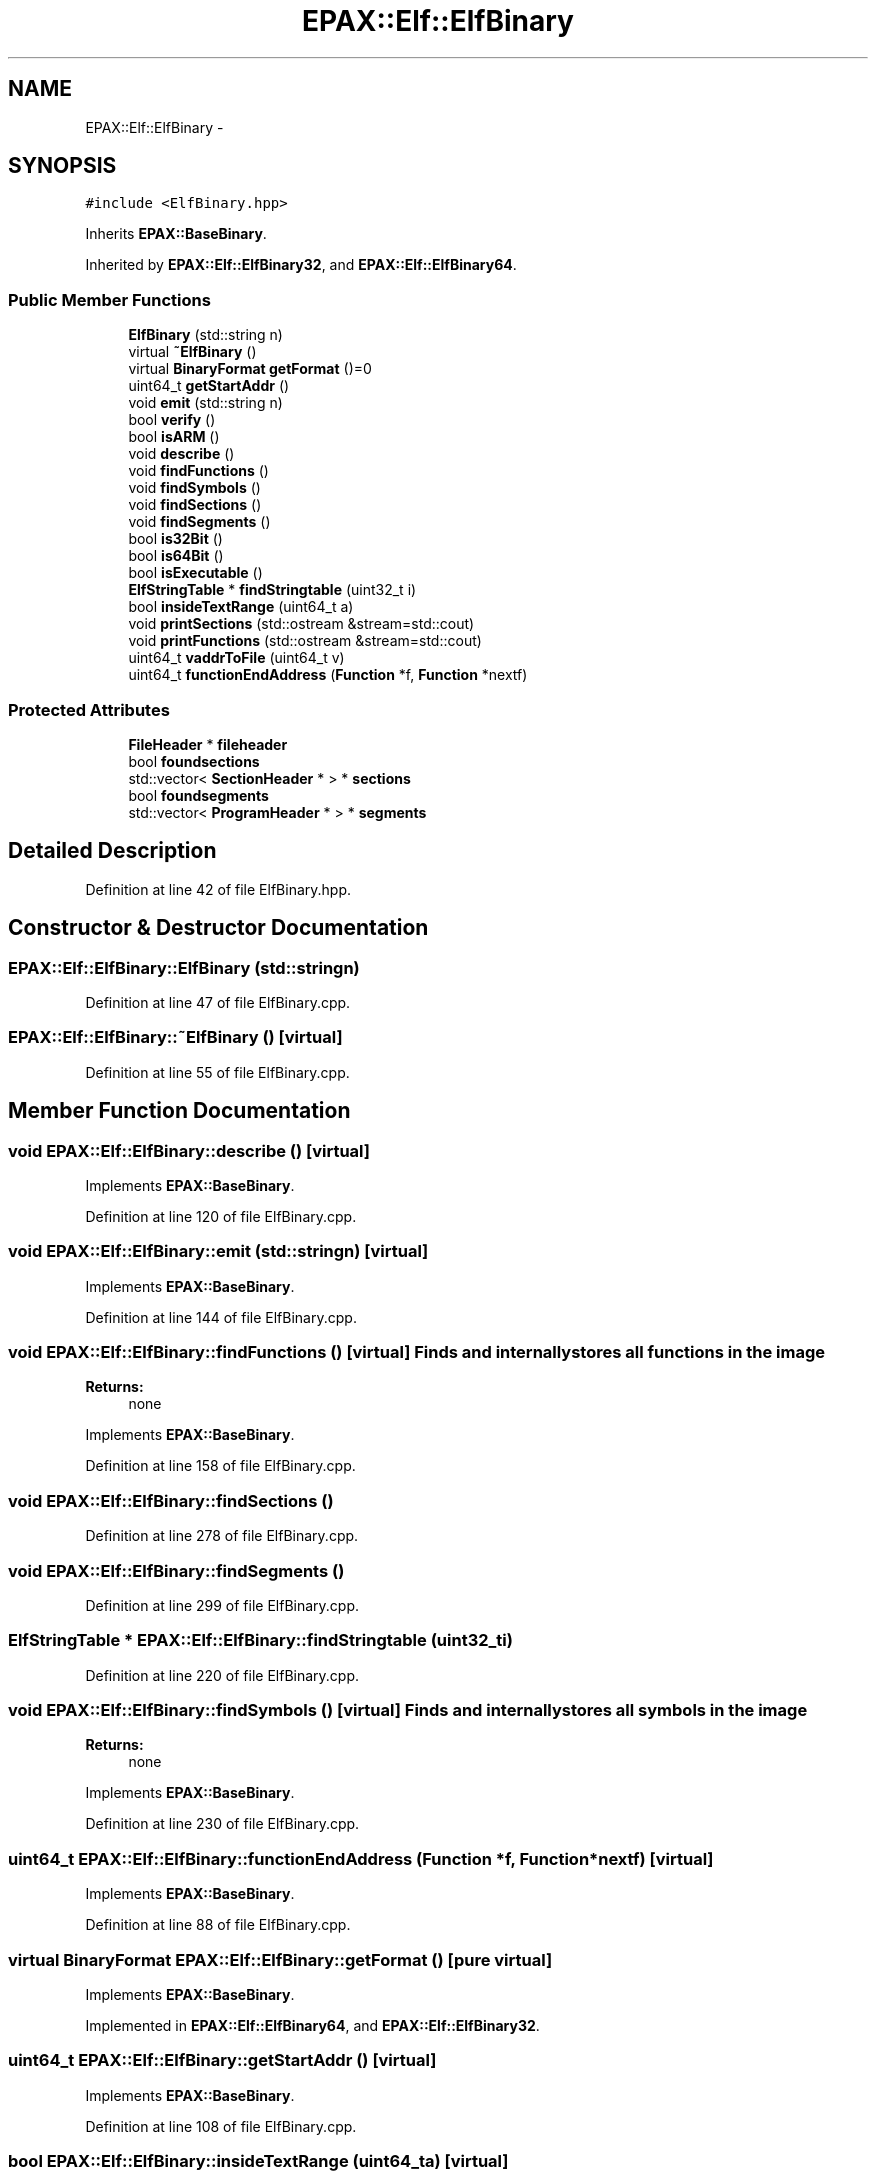 .TH "EPAX::Elf::ElfBinary" 3 "Fri Feb 7 2014" "Version 0.01" "EPAXDeveloperGuide" \" -*- nroff -*-
.ad l
.nh
.SH NAME
EPAX::Elf::ElfBinary \- 
.SH SYNOPSIS
.br
.PP
.PP
\fC#include <ElfBinary\&.hpp>\fP
.PP
Inherits \fBEPAX::BaseBinary\fP\&.
.PP
Inherited by \fBEPAX::Elf::ElfBinary32\fP, and \fBEPAX::Elf::ElfBinary64\fP\&.
.SS "Public Member Functions"

.in +1c
.ti -1c
.RI "\fBElfBinary\fP (std::string n)"
.br
.ti -1c
.RI "virtual \fB~ElfBinary\fP ()"
.br
.ti -1c
.RI "virtual \fBBinaryFormat\fP \fBgetFormat\fP ()=0"
.br
.ti -1c
.RI "uint64_t \fBgetStartAddr\fP ()"
.br
.ti -1c
.RI "void \fBemit\fP (std::string n)"
.br
.ti -1c
.RI "bool \fBverify\fP ()"
.br
.ti -1c
.RI "bool \fBisARM\fP ()"
.br
.ti -1c
.RI "void \fBdescribe\fP ()"
.br
.ti -1c
.RI "void \fBfindFunctions\fP ()"
.br
.ti -1c
.RI "void \fBfindSymbols\fP ()"
.br
.ti -1c
.RI "void \fBfindSections\fP ()"
.br
.ti -1c
.RI "void \fBfindSegments\fP ()"
.br
.ti -1c
.RI "bool \fBis32Bit\fP ()"
.br
.ti -1c
.RI "bool \fBis64Bit\fP ()"
.br
.ti -1c
.RI "bool \fBisExecutable\fP ()"
.br
.ti -1c
.RI "\fBElfStringTable\fP * \fBfindStringtable\fP (uint32_t i)"
.br
.ti -1c
.RI "bool \fBinsideTextRange\fP (uint64_t a)"
.br
.ti -1c
.RI "void \fBprintSections\fP (std::ostream &stream=std::cout)"
.br
.ti -1c
.RI "void \fBprintFunctions\fP (std::ostream &stream=std::cout)"
.br
.ti -1c
.RI "uint64_t \fBvaddrToFile\fP (uint64_t v)"
.br
.ti -1c
.RI "uint64_t \fBfunctionEndAddress\fP (\fBFunction\fP *f, \fBFunction\fP *nextf)"
.br
.in -1c
.SS "Protected Attributes"

.in +1c
.ti -1c
.RI "\fBFileHeader\fP * \fBfileheader\fP"
.br
.ti -1c
.RI "bool \fBfoundsections\fP"
.br
.ti -1c
.RI "std::vector< \fBSectionHeader\fP * > * \fBsections\fP"
.br
.ti -1c
.RI "bool \fBfoundsegments\fP"
.br
.ti -1c
.RI "std::vector< \fBProgramHeader\fP * > * \fBsegments\fP"
.br
.in -1c
.SH "Detailed Description"
.PP 
Definition at line 42 of file ElfBinary\&.hpp\&.
.SH "Constructor & Destructor Documentation"
.PP 
.SS "\fBEPAX::Elf::ElfBinary::ElfBinary\fP (std::stringn)"
.PP
Definition at line 47 of file ElfBinary\&.cpp\&.
.SS "\fBEPAX::Elf::ElfBinary::~ElfBinary\fP ()\fC [virtual]\fP"
.PP
Definition at line 55 of file ElfBinary\&.cpp\&.
.SH "Member Function Documentation"
.PP 
.SS "void \fBEPAX::Elf::ElfBinary::describe\fP ()\fC [virtual]\fP"
.PP
Implements \fBEPAX::BaseBinary\fP\&.
.PP
Definition at line 120 of file ElfBinary\&.cpp\&.
.SS "void \fBEPAX::Elf::ElfBinary::emit\fP (std::stringn)\fC [virtual]\fP"
.PP
Implements \fBEPAX::BaseBinary\fP\&.
.PP
Definition at line 144 of file ElfBinary\&.cpp\&.
.SS "void \fBEPAX::Elf::ElfBinary::findFunctions\fP ()\fC [virtual]\fP"Finds and internally stores all functions in the image
.PP
\fBReturns:\fP
.RS 4
none 
.RE
.PP

.PP
Implements \fBEPAX::BaseBinary\fP\&.
.PP
Definition at line 158 of file ElfBinary\&.cpp\&.
.SS "void \fBEPAX::Elf::ElfBinary::findSections\fP ()"
.PP
Definition at line 278 of file ElfBinary\&.cpp\&.
.SS "void \fBEPAX::Elf::ElfBinary::findSegments\fP ()"
.PP
Definition at line 299 of file ElfBinary\&.cpp\&.
.SS "\fBElfStringTable\fP * \fBEPAX::Elf::ElfBinary::findStringtable\fP (uint32_ti)"
.PP
Definition at line 220 of file ElfBinary\&.cpp\&.
.SS "void \fBEPAX::Elf::ElfBinary::findSymbols\fP ()\fC [virtual]\fP"Finds and internally stores all symbols in the image
.PP
\fBReturns:\fP
.RS 4
none 
.RE
.PP

.PP
Implements \fBEPAX::BaseBinary\fP\&.
.PP
Definition at line 230 of file ElfBinary\&.cpp\&.
.SS "uint64_t \fBEPAX::Elf::ElfBinary::functionEndAddress\fP (\fBFunction\fP *f, \fBFunction\fP *nextf)\fC [virtual]\fP"
.PP
Implements \fBEPAX::BaseBinary\fP\&.
.PP
Definition at line 88 of file ElfBinary\&.cpp\&.
.SS "virtual \fBBinaryFormat\fP \fBEPAX::Elf::ElfBinary::getFormat\fP ()\fC [pure virtual]\fP"
.PP
Implements \fBEPAX::BaseBinary\fP\&.
.PP
Implemented in \fBEPAX::Elf::ElfBinary64\fP, and \fBEPAX::Elf::ElfBinary32\fP\&.
.SS "uint64_t \fBEPAX::Elf::ElfBinary::getStartAddr\fP ()\fC [virtual]\fP"
.PP
Implements \fBEPAX::BaseBinary\fP\&.
.PP
Definition at line 108 of file ElfBinary\&.cpp\&.
.SS "bool \fBEPAX::Elf::ElfBinary::insideTextRange\fP (uint64_ta)\fC [virtual]\fP"
.PP
Implements \fBEPAX::BaseBinary\fP\&.
.PP
Definition at line 78 of file ElfBinary\&.cpp\&.
.SS "bool \fBEPAX::Elf::ElfBinary::is32Bit\fP ()\fC [virtual]\fP"
.PP
Implements \fBEPAX::BaseBinary\fP\&.
.PP
Definition at line 136 of file ElfBinary\&.cpp\&.
.SS "bool \fBEPAX::Elf::ElfBinary::is64Bit\fP ()\fC [virtual]\fP"
.PP
Implements \fBEPAX::BaseBinary\fP\&.
.PP
Definition at line 140 of file ElfBinary\&.cpp\&.
.SS "bool \fBEPAX::Elf::ElfBinary::isARM\fP ()\fC [virtual]\fP"
.PP
Implements \fBEPAX::BaseBinary\fP\&.
.PP
Definition at line 116 of file ElfBinary\&.cpp\&.
.SS "bool \fBEPAX::Elf::ElfBinary::isExecutable\fP ()\fC [virtual]\fP"
.PP
Implements \fBEPAX::BaseBinary\fP\&.
.PP
Definition at line 458 of file ElfBinary\&.cpp\&.
.SS "void \fBEPAX::Elf::ElfBinary::printFunctions\fP (std::ostream &stream = \fCstd::cout\fP)\fC [virtual]\fP"
.PP
Implements \fBEPAX::BaseBinary\fP\&.
.PP
Definition at line 210 of file ElfBinary\&.cpp\&.
.SS "void \fBEPAX::Elf::ElfBinary::printSections\fP (std::ostream &stream = \fCstd::cout\fP)\fC [virtual]\fP"
.PP
Implements \fBEPAX::BaseBinary\fP\&.
.PP
Definition at line 704 of file ElfBinary\&.cpp\&.
.SS "uint64_t \fBEPAX::Elf::ElfBinary::vaddrToFile\fP (uint64_tv)"
.PP
Definition at line 148 of file ElfBinary\&.cpp\&.
.SS "bool \fBEPAX::Elf::ElfBinary::verify\fP ()\fC [virtual]\fP"
.PP
Implements \fBEPAX::BaseBinary\fP\&.
.PP
Definition at line 112 of file ElfBinary\&.cpp\&.
.SH "Member Data Documentation"
.PP 
.SS "\fBFileHeader\fP* \fBEPAX::Elf::ElfBinary::fileheader\fP\fC [protected]\fP"
.PP
Definition at line 44 of file ElfBinary\&.hpp\&.
.SS "bool \fBEPAX::Elf::ElfBinary::foundsections\fP\fC [protected]\fP"
.PP
Definition at line 46 of file ElfBinary\&.hpp\&.
.SS "bool \fBEPAX::Elf::ElfBinary::foundsegments\fP\fC [protected]\fP"
.PP
Definition at line 48 of file ElfBinary\&.hpp\&.
.SS "std::vector<\fBSectionHeader\fP*>* \fBEPAX::Elf::ElfBinary::sections\fP\fC [protected]\fP"
.PP
Definition at line 47 of file ElfBinary\&.hpp\&.
.SS "std::vector<\fBProgramHeader\fP*>* \fBEPAX::Elf::ElfBinary::segments\fP\fC [protected]\fP"
.PP
Definition at line 49 of file ElfBinary\&.hpp\&.

.SH "Author"
.PP 
Generated automatically by Doxygen for EPAXDeveloperGuide from the source code\&.
